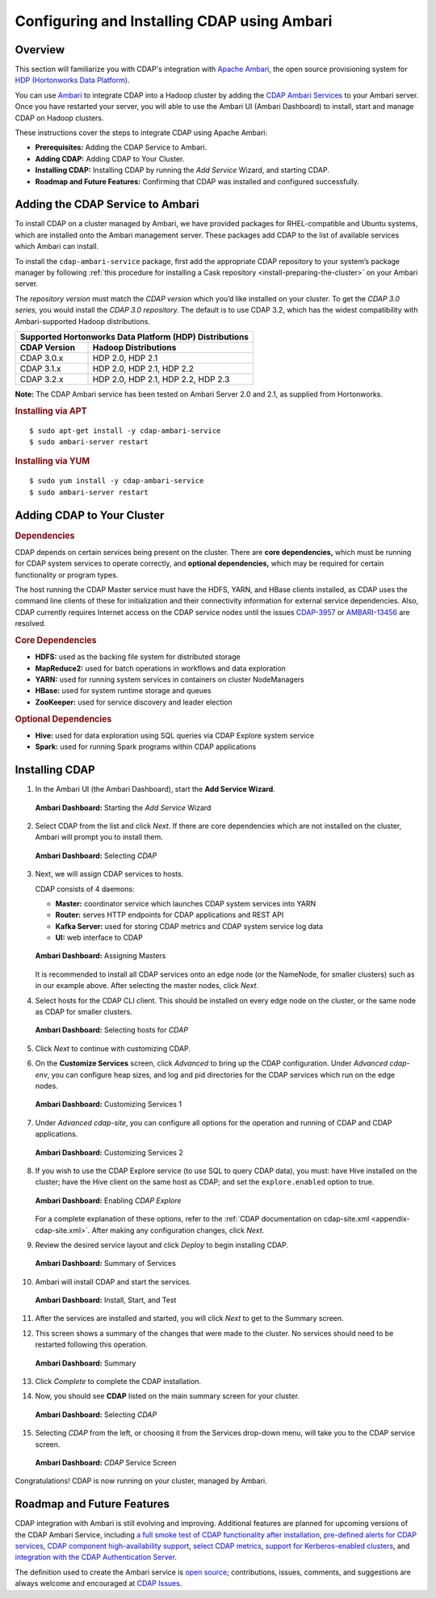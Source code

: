 .. meta::
    :author: Cask Data, Inc.
    :copyright: Copyright © 2015 Cask Data, Inc.

.. _ambari-configuring:

============================================
Configuring and Installing CDAP using Ambari
============================================


Overview
========

.. highlight:: console

This section will familiarize you with CDAP's integration with `Apache Ambari
<https://ambari.apache.org/>`__, the open source provisioning system for `HDP (Hortonworks
Data Platform) <http://hortonworks.com/>`__.

You can use `Ambari <https://ambari.apache.org>`__ to integrate CDAP into a Hadoop cluster
by adding the `CDAP Ambari Services <https://github.com/caskdata/cdap-ambari-service>`__
to your Ambari server. Once you have restarted your server, you will able to
use the Ambari UI (Ambari Dashboard) to install, start and manage CDAP on Hadoop clusters.

These instructions cover the steps to integrate CDAP using Apache Ambari:

- **Prerequisites:** Adding the CDAP Service to Ambari.
- **Adding CDAP:** Adding CDAP to Your Cluster.
- **Installing CDAP:** Installing CDAP by running the *Add Service* Wizard, and starting CDAP.
- **Roadmap and Future Features:** Confirming that CDAP was installed and configured successfully.


Adding the CDAP Service to Ambari
=================================
To install CDAP on a cluster managed by Ambari, we have provided packages for
RHEL-compatible and Ubuntu systems, which are installed onto the Ambari management server.
These packages add CDAP to the list of available services which Ambari can install. 

To install the ``cdap-ambari-service`` package, first add the appropriate CDAP repository
to your system’s package manager by following :ref:`this procedure for installing a Cask
repository <install-preparing-the-cluster>` on your Ambari server.

The *repository version* must match the *CDAP version* which you’d like installed on your
cluster. To get the *CDAP 3.0 series,* you would install the *CDAP 3.0 repository.* The
default is to use CDAP 3.2, which has the widest compatibility with Ambari-supported
Hadoop distributions.

+---------------------------------------------------------+
| Supported Hortonworks Data Platform (HDP) Distributions |
+----------------+----------------------------------------+
| CDAP Version   | Hadoop Distributions                   |
+================+========================================+
| CDAP 3.0.x     | HDP 2.0, HDP 2.1                       |
+----------------+----------------------------------------+
| CDAP 3.1.x     | HDP 2.0, HDP 2.1, HDP 2.2              |
+----------------+----------------------------------------+
| CDAP 3.2.x     | HDP 2.0, HDP 2.1, HDP 2.2, HDP 2.3     |
+----------------+----------------------------------------+

**Note:** The CDAP Ambari service has been tested on Ambari Server 2.0 and 2.1, as
supplied from Hortonworks.


.. rubric:: Installing via APT

::

  $ sudo apt-get install -y cdap-ambari-service
  $ sudo ambari-server restart

.. rubric:: Installing via YUM

::

  $ sudo yum install -y cdap-ambari-service
  $ sudo ambari-server restart


Adding CDAP to Your Cluster
===========================

.. rubric:: Dependencies

CDAP depends on certain services being present on the cluster. There are **core
dependencies,** which must be running for CDAP system services to operate correctly, and
**optional dependencies,** which may be required for certain functionality or program types.

The host running the CDAP Master service must have the HDFS, YARN, and HBase clients
installed, as CDAP uses the command line clients of these for initialization and their
connectivity information for external service dependencies. Also, CDAP currently requires
Internet access on the CDAP service nodes until the issues `CDAP-3957
<https://issues.cask.co/browse/CDAP-3957>`__ or `AMBARI-13456
<https://issues.apache.org/jira/browse/AMBARI-13456>`__ are resolved.

.. rubric:: Core Dependencies

- **HDFS:** used as the backing file system for distributed storage
- **MapReduce2:** used for batch operations in workflows and data exploration
- **YARN:** used for running system services in containers on cluster NodeManagers
- **HBase:** used for system runtime storage and queues
- **ZooKeeper:** used for service discovery and leader election

.. rubric:: Optional Dependencies

- **Hive:** used for data exploration using SQL queries via CDAP Explore system service
- **Spark:** used for running Spark programs within CDAP applications

Installing CDAP
===============

1. In the Ambari UI (the Ambari Dashboard), start the **Add Service Wizard**.

   .. figure:: ../_images/integration-ambari/ss01-add-service.png
      :figwidth: 100%
      :width: 800px
      :align: center
      :class: bordered-image
 
      **Ambari Dashboard:** Starting the *Add Service* Wizard

 
#. Select CDAP from the list and click *Next*. If there are core dependencies which are not
   installed on the cluster, Ambari will prompt you to install them.
 
   .. figure:: ../_images/integration-ambari/ss02-select-cdap.png
      :figwidth: 100%
      :width: 800px
      :align: center
      :class: bordered-image
 
      **Ambari Dashboard:** Selecting *CDAP*
 
#. Next, we will assign CDAP services to hosts.

   CDAP consists of 4 daemons:
 
   - **Master:** coordinator service which launches CDAP system services into YARN
   - **Router:** serves HTTP endpoints for CDAP applications and REST API
   - **Kafka Server:** used for storing CDAP metrics and CDAP system service log data
   - **UI:** web interface to CDAP
 
   .. figure:: ../_images/integration-ambari/ss03-assign-masters.png
      :figwidth: 100%
      :width: 800px
      :align: center
      :class: bordered-image
 
      **Ambari Dashboard:** Assigning Masters
 
   It is recommended to install all CDAP services onto an edge node (or the NameNode, for
   smaller clusters) such as in our example above. After selecting the master nodes, click
   *Next*.

#. Select hosts for the CDAP CLI client. This should be installed on every edge node on
   the cluster, or the same node as CDAP for smaller clusters.

   .. figure:: ../_images/integration-ambari/ss04-choose-clients.png
      :figwidth: 100%
      :width: 800px
      :align: center
      :class: bordered-image
 
      **Ambari Dashboard:** Selecting hosts for *CDAP*
 
#. Click *Next* to continue with customizing CDAP.

#. On the **Customize Services** screen, click *Advanced* to bring up the CDAP configuration.
   Under *Advanced cdap-env*, you can configure heap sizes, and log and pid directories for the
   CDAP services which run on the edge nodes.

   .. figure:: ../_images/integration-ambari/ss05-config-cdap-env.png
      :figwidth: 100%
      :width: 800px
      :align: center
      :class: bordered-image
 
      **Ambari Dashboard:** Customizing Services 1

#. Under *Advanced cdap-site*, you can configure all options for the operation and running
   of CDAP and CDAP applications.

   .. figure:: ../_images/integration-ambari/ss06-config-cdap-site.png
      :figwidth: 100%
      :width: 800px
      :align: center
      :class: bordered-image
 
      **Ambari Dashboard:** Customizing Services 2

#. If you wish to use the CDAP Explore service (to use SQL to query CDAP data), you must: have
   Hive installed on the cluster; have the Hive client on the same host as CDAP; and set the
   ``explore.enabled`` option to true.

   .. figure:: ../_images/integration-ambari/ss07-config-enable-explore.png
      :figwidth: 100%
      :width: 800px
      :align: center
      :class: bordered-image
 
      **Ambari Dashboard:** Enabling *CDAP Explore*

   For a complete explanation of these options, refer to the :ref:`CDAP documentation on
   cdap-site.xml <appendix-cdap-site.xml>`. After making any configuration changes, click
   *Next*.

#. Review the desired service layout and click *Deploy* to begin installing CDAP.

   .. figure:: ../_images/integration-ambari/ss08-review-deploy.png
      :figwidth: 100%
      :width: 800px
      :align: center
      :class: bordered-image
 
      **Ambari Dashboard:** Summary of Services

#. Ambari will install CDAP and start the services.

   .. figure:: ../_images/integration-ambari/ss09-install-start-test.png
      :figwidth: 100%
      :width: 800px
      :align: center
      :class: bordered-image
 
      **Ambari Dashboard:** Install, Start, and Test
      
#. After the services are installed and started, you will click *Next* to get to the
   Summary screen.

#. This screen shows a summary of the changes that were made to the cluster. No services
   should need to be restarted following this operation.

   .. figure:: ../_images/integration-ambari/ss10-post-install-summary.png
      :figwidth: 100%
      :width: 800px
      :align: center
      :class: bordered-image
 
      **Ambari Dashboard:** Summary

#. Click *Complete* to complete the CDAP installation.

#. Now, you should see **CDAP** listed on the main summary screen for your cluster.

   .. figure:: ../_images/integration-ambari/ss11-main-screen.png
      :figwidth: 100%
      :width: 800px
      :align: center
      :class: bordered-image
 
      **Ambari Dashboard:** Selecting *CDAP*

#. Selecting *CDAP* from the left, or choosing it from the Services drop-down menu, will take
   you to the CDAP service screen.

   .. figure:: ../_images/integration-ambari/ss12-cdap-screen.png
      :figwidth: 100%
      :width: 800px
      :align: center
      :class: bordered-image
 
      **Ambari Dashboard:** *CDAP* Service Screen
 
Congratulations! CDAP is now running on your cluster, managed by Ambari.


Roadmap and Future Features
===========================
CDAP integration with Ambari is still evolving and improving. Additional features are
planned for upcoming versions of the CDAP Ambari Service, including 
`a full smoke test of CDAP functionality after installation <https://issues.cask.co/browse/CDAP-4105>`__, 
`pre-defined alerts for CDAP services <https://issues.cask.co/browse/CDAP-4106>`__, 
`CDAP component high-availability support <https://issues.cask.co/browse/CDAP-4107>`__, 
`select CDAP metrics <https://issues.cask.co/browse/CDAP-4108>`__, 
`support for Kerberos-enabled clusters <https://issues.cask.co/browse/CDAP-4109>`__, and 
`integration with the CDAP Authentication Server <https://issues.cask.co/browse/CDAP-4110>`__.

The definition used to create the Ambari service is 
`open source <https://github.com/caskdata/cdap-ambari-service>`__; contributions, issues,
comments, and suggestions are always welcome and encouraged at `CDAP Issues <https://issues.cask.co/browse/CDAP>`__.
